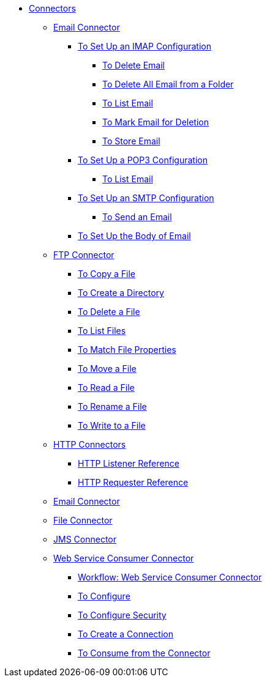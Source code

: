// Core Connectors 4.0 TOC File

* link:/mule-user-guide/v/latest/core-connectors[Connectors]
** link:/mule-user-guide/v/latest/email-about-the-email-connector[Email Connector]
*** link:/mule-user-guide/v/latest/email-imap-to-set-up[To Set Up an IMAP Configuration]
**** link:/mule-user-guide/v/latest/email-imap-to-delete-email[To Delete Email]
**** link:/mule-user-guide/v/latest/email-imap-to-delete-all-email[To Delete All Email from a Folder]
**** link:/mule-user-guide/v/latest/email-imap-to-list-email[To List Email]
**** link:/mule-user-guide/v/latest/email-imap-to-mark-email-for-deletion[To Mark Email for Deletion]
**** link:/mule-user-guide/v/latest/email-imap-to-store-email[To Store Email]
*** link:/mule-user-guide/v/latest/email-pop3-to-set-up[To Set Up a POP3 Configuration]
**** link:/mule-user-guide/v/latest/email-pop3-to-list-email[To List Email]
*** link:/mule-user-guide/v/latest/email-smtp-to-set-up[To Set Up an SMTP Configuration]
**** link:/mule-user-guide/v/latest/email-smtp-to-send-email[To Send an Email]
*** link:/mule-user-guide/v/latest/email-to-set-email-body-config[To Set Up the Body of Email]
** link:/mule-user-guide/v/latest/ftp-about-the-ftp-connector[FTP Connector]
*** link:/mule-user-guide/v/latest/common-to-copy-a-file[To Copy a File]
*** link:/mule-user-guide/v/latest/common-to-create-a-directory[To Create a Directory]
*** link:/mule-user-guide/v/latest/common-to-delete-a-file[To Delete a File]
*** link:/mule-user-guide/v/latest/common-to-list-files[To List Files]
*** link:/mule-user-guide/v/latest/common-to-match-file-properties[To Match File Properties]
*** link:/mule-user-guide/v/latest/common-to-move-a-file[To Move a File]
*** link:/mule-user-guide/v/latest/common-to-read-a-file[To Read a File]
*** link:/mule-user-guide/v/latest/common-to-rename-a-file[To Rename a File]
*** link:/mule-user-guide/v/latest/common-to-write-to-a-file[To Write to a File]
** link:/mule-user-guide/v/latest/mule-user-guide/v/latest/http-connectors[HTTP Connectors]
*** link:/mule-user-guide/v/latest/http-listener-reference[HTTP Listener Reference]
*** link:/mule-user-guide/v/latest/http-requester-reference[HTTP Requester Reference]
** link:/mule-user-guide/v/latest/email-connector[Email Connector]
** link:/mule-user-guide/v/latest/file-connector[File Connector]
** link:/mule-user-guide/v/latest/jms-connector[JMS Connector]
** link:/mule-user-guide/v/latest/web-service-consumer[Web Service Consumer Connector]
*** link:/mule-user-guide/v/latest/wsc-workflow[Workflow: Web Service Consumer Connector]
*** link:/mule-user-guide/v/latest/wsc-to-configure[To Configure]
*** link:/mule-user-guide/v/latest/wsc-to-configure-security[To Configure Security]
*** link:/mule-user-guide/v/latest/wsc-to-create-connection[To Create a Connection]
*** link:/mule-user-guide/v/latest/wsc-to-consume[To Consume from the Connector]
